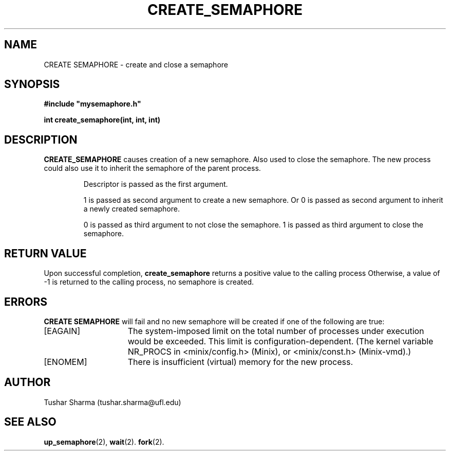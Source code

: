 .\" Tushar Sharma
.\"
.TH CREATE_SEMAPHORE 2 "March 30, 2013"
.UC
.SH NAME
CREATE SEMAPHORE \- create and close a semaphore
.SH SYNOPSIS
.nf
.ft B
#include "mysemaphore.h"

int create_semaphore(int, int, int)
.ft R
.fi
.SH DESCRIPTION
.de SP
.if t .sp 0.4
.if n .sp
..
.B CREATE_SEMAPHORE 
causes creation of a new semaphore. Also used to close the semaphore.
The new process could also use it to inherit the semaphore of the 
parent process.
.RS
.SP
Descriptor is passed as the first argument. 
.P
1 is passed as second argument to create a new semaphore. 
Or 0 is passed as second argument to inherit a  newly created semaphore. 
.P
0 is passed as  third argument to not close the semaphore.
1 is passed as third argument to close the semaphore. 

.SH "RETURN VALUE
Upon successful completion, \fBcreate_semaphore\fP returns a positive value
to the calling process 
Otherwise, a value of \-1 is returned
to the calling process, no semaphore is created.
.SH ERRORS
.B CREATE SEMAPHORE 
will fail and no new semaphore will be created if one of the 
following are true:
.TP 15
[EAGAIN]
The system-imposed limit on the total
number of processes under execution would be exceeded.
This limit is configuration-dependent.
(The kernel variable NR_PROCS in <minix/config.h> (Minix), or
<minix/const.h> (Minix-vmd).)
.TP 15
[ENOMEM]
There is insufficient (virtual) memory for the new process.
.SH AUTHOR
Tushar Sharma (tushar.sharma@ufl.edu)
.SH "SEE ALSO"
.BR up_semaphore (2),
.BR wait (2).
.BR fork (2).
